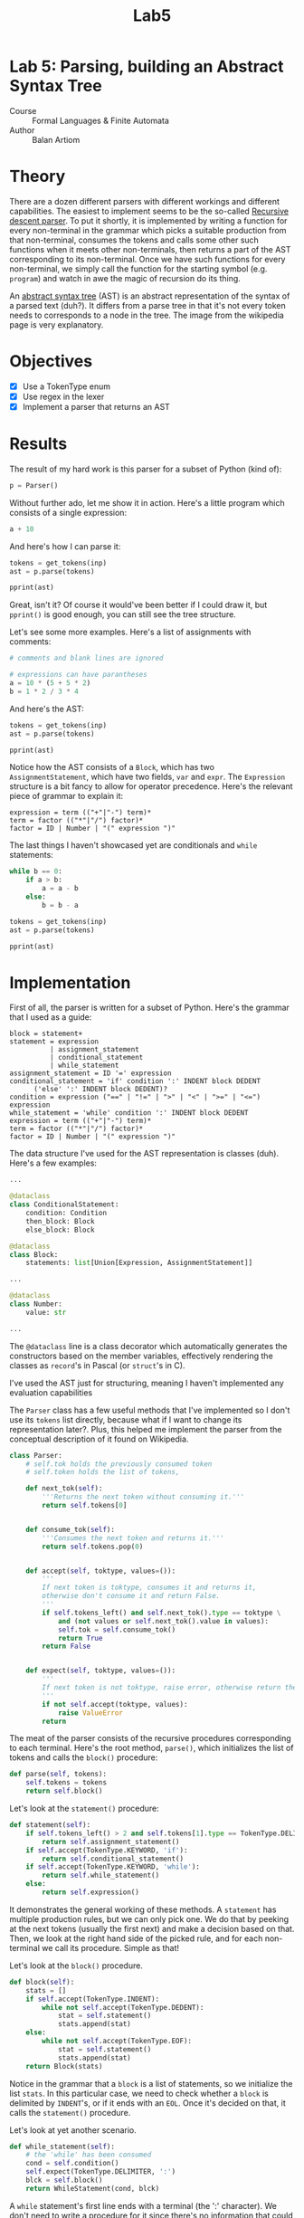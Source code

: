 #+title: Lab5
#+PROPERTY: header-args:python   :session *python_lab5* :exports both :eval no-export :async
#+PROPERTY: header-args:latex   :noweb yes
* Lab 5: Parsing, building an Abstract Syntax Tree
- Course :: Formal Languages & Finite Automata
- Author :: Balan Artiom

* Theory
There are a dozen different parsers with different workings and different capabilities.
The easiest to implement seems to be the so-called [[https://en.wikipedia.org/wiki/Recursive_descent_parser][Recursive descent parser]].
To put it shortly, it is implemented by writing a function for every non-terminal in the grammar
which picks a suitable production from that non-terminal, consumes the tokens
and calls some other such functions when it meets other non-terminals,
then returns a part of the AST corresponding to its non-terminal.
Once we have such functions for every non-terminal,
we simply call the function for the starting symbol (e.g. =program=)
and watch in awe the magic of recursion do its thing.

An [[https://en.wikipedia.org/wiki/Abstract_syntax_tree][abstract syntax tree]] (AST) is an abstract representation of the syntax of a parsed text (duh?).
It differs from a parse tree in that it's not every token needs to corresponds to a node in the tree.
The image from the wikipedia page is very explanatory.
* Objectives
- [X] Use a TokenType enum
- [X] Use regex in the lexer
- [X] Implement a parser that returns an AST
* Results
#+begin_src python :exports none :results none
import sys
from icecream import ic
from pprint import pprint

sys.path.insert(0, "../src")

try:
    from lexer import *
    from parser import *
except ImportError:
    print('No Import')
#+end_src

The result of my hard work is this parser for a subset of Python (kind of):
#+begin_src python
p = Parser()
#+end_src

#+RESULTS:

Without further ado, let me show it in action. Here's a little program which consists of a single expression:
#+name: text1
#+begin_src python :eval no
a + 10
#+end_src

And here's how I can parse it:
#+begin_src python :results output :var inp=(get-val-of-named-src-block "text1")
tokens = get_tokens(inp)
ast = p.parse(tokens)

pprint(ast)
#+end_src

#+RESULTS:
: Block(statements=[Expression(terms=[Term(op=None,
:                                          factors=[Factor(op=None,
:                                                          value=Variable(name='a'))]),
:                                     Term(op='+',
:                                          factors=[Factor(op=None,
:                                                          value=Number(value=10))])])])

Great, isn't it? Of course it would've been better if I could draw it,
but =pprint()= is good enough, you can still see the tree structure.

Let's see some more examples. Here's a list of assignments with comments:
#+name: text2
#+begin_src python :eval no
# comments and blank lines are ignored

# expressions can have parantheses
a = 10 * (5 + 5 * 2)
b = 1 * 2 / 3 * 4
#+end_src

And here's the AST:
#+begin_src python :results output :var inp=(get-val-of-named-src-block "text2")
tokens = get_tokens(inp)
ast = p.parse(tokens)

pprint(ast)
#+end_src

#+RESULTS:
#+begin_example
Block(statements=[AssignmentStatement(var=Variable(name='a'),
                                      expr=Expression(terms=[Term(op=None,
                                                                  factors=[Factor(op=None,
                                                                                  value=Number(value=10)),
                                                                           Factor(op='*',
                                                                                  value=Expression(terms=[Term(op=None,
                                                                                                               factors=[Factor(op=None,
                                                                                                                               value=Number(value=5))]),
                                                                                                          Term(op='+',
                                                                                                               factors=[Factor(op=None,
                                                                                                                               value=Number(value=5)),
                                                                                                                        Factor(op='*',
                                                                                                                               value=Number(value=2))])]))])])),
                  AssignmentStatement(var=Variable(name='b'),
                                      expr=Expression(terms=[Term(op=None,
                                                                  factors=[Factor(op=None,
                                                                                  value=Number(value=1)),
                                                                           Factor(op='*',
                                                                                  value=Number(value=2)),
                                                                           Factor(op='/',
                                                                                  value=Number(value=3)),
                                                                           Factor(op='*',
                                                                                  value=Number(value=4))])]))])
#+end_example

Notice how the AST consists of a =Block=, which has two =AssignmentStatement=,
which have two fields, =var= and =expr=.
The =Expression= structure is a bit fancy to allow for operator precedence.
Here's the relevant piece of grammar to explain it:
#+begin_example
expression = term (("+"|"-") term)*
term = factor (("*"|"/") factor)*
factor = ID | Number | "(" expression ")"
#+end_example

The last things I haven't showcased yet are conditionals and =while= statements:
#+name: text3
#+begin_src python :eval no
while b == 0:
    if a > b:
        a = a - b
    else:
        b = b - a
#+end_src

#+begin_src python :results output :var inp=(get-val-of-named-src-block "text3")
tokens = get_tokens(inp)
ast = p.parse(tokens)

pprint(ast)
#+end_src

#+RESULTS:
#+begin_example
Block(statements=[WhileStatement(condition=Condition(expr1=Expression(terms=[Term(op=None,
                                                                                  factors=[Factor(op=None,
                                                                                                  value=Variable(name='b'))])]),
                                                     op='==',
                                                     expr2=Expression(terms=[Term(op=None,
                                                                                  factors=[Factor(op=None,
                                                                                                  value=Number(value=0))])])),
                                 block=Block(statements=[ConditionalStatement(condition=Condition(expr1=Expression(terms=[Term(op=None,
                                                                                                                               factors=[Factor(op=None,
                                                                                                                                               value=Variable(name='a'))])]),
                                                                                                  op='>',
                                                                                                  expr2=Expression(terms=[Term(op=None,
                                                                                                                               factors=[Factor(op=None,
                                                                                                                                               value=Variable(name='b'))])])),
                                                                              then_block=Block(statements=[AssignmentStatement(var=Variable(name='a'),
                                                                                                                               expr=Expression(terms=[Term(op=None,
                                                                                                                                                           factors=[Factor(op=None,
                                                                                                                                                                           value=Variable(name='a'))]),
                                                                                                                                                      Term(op='-',
                                                                                                                                                           factors=[Factor(op=None,
                                                                                                                                                                           value=Variable(name='b'))])]))]),
                                                                              else_block=Block(statements=[AssignmentStatement(var=Variable(name='b'),
                                                                                                                               expr=Expression(terms=[Term(op=None,
                                                                                                                                                           factors=[Factor(op=None,
                                                                                                                                                                           value=Variable(name='b'))]),
                                                                                                                                                      Term(op='-',
                                                                                                                                                           factors=[Factor(op=None,
                                                                                                                                                                           value=Variable(name='a'))])]))]))]))])
#+end_example

* Implementation
First of all, the parser is written for a subset of Python.
Here's the grammar that I used as a guide:
#+begin_example
block = statement+
statement = expression
          | assignment_statement
          | conditional_statement
          | while_statement
assignment_statement = ID '=' expression
conditional_statement = 'if' condition ':' INDENT block DEDENT
      ('else' ':' INDENT block DEDENT)?
condition = expression ("==" | "!=" | ">" | "<" | ">=" | "<=") expression
while_statement = 'while' condition ':' INDENT block DEDENT
expression = term (("+"|"-") term)*
term = factor (("*"|"/") factor)*
factor = ID | Number | "(" expression ")"
#+end_example

The data structure I've used for the AST representation is classes (duh).
Here's a few examples:
#+begin_src python :eval no
...

@dataclass
class ConditionalStatement:
    condition: Condition
    then_block: Block
    else_block: Block

@dataclass
class Block:
    statements: list[Union[Expression, AssignmentStatement]]

...

@dataclass
class Number:
    value: str

...
#+end_src

The =@dataclass= line is a class decorator which automatically generates the constructors based on the member variables, effectively rendering the classes as =record='s in Pascal (or =struct='s in C).

I've used the AST just for structuring, meaning I haven't implemented any evaluation capabilities

The =Parser= class has a few useful methods that I've implemented
so I don't use its =tokens= list directly, because what if I want to change its representation later?.
Plus, this helped me implement the parser from the conceptual description of it found on Wikipedia.

#+begin_src python :eval no
class Parser:
    # self.tok holds the previously consumed token
    # self.token holds the list of tokens,

    def next_tok(self):
        '''Returns the next token without consuming it.'''
        return self.tokens[0]


    def consume_tok(self):
        '''Consumes the next token and returns it.'''
        return self.tokens.pop(0)


    def accept(self, toktype, values=()):
        '''
        If next token is toktype, consumes it and returns it,
        otherwise don't consume it and return False.
        '''
        if self.tokens_left() and self.next_tok().type == toktype \
            and (not values or self.next_tok().value in values):
            self.tok = self.consume_tok()
            return True
        return False


    def expect(self, toktype, values=()):
        '''
        If next token is not toktype, raise error, otherwise return the token.
        '''
        if not self.accept(toktype, values):
            raise ValueError
        return
#+end_src

The meat of the parser consists of the recursive procedures corresponding to each terminal.
Here's the root method, =parse()=,
which initializes the list of tokens and calls the =block()= procedure:
#+begin_src python :eval no
def parse(self, tokens):
    self.tokens = tokens
    return self.block()
#+end_src

Let's look at the  =statement()= procedure:
#+begin_src python :eval no
def statement(self):
    if self.tokens_left() > 2 and self.tokens[1].type == TokenType.DELIMITER and self.tokens[1].value == '=':
        return self.assignment_statement()
    if self.accept(TokenType.KEYWORD, 'if'):
        return self.conditional_statement()
    if self.accept(TokenType.KEYWORD, 'while'):
        return self.while_statement()
    else:
        return self.expression()
#+end_src

It demonstrates the general working of these methods.
A =statement= has multiple production rules, but we can only pick one.
We do that by peeking at the next tokens (usually the first next)
and make a decision based on that.
Then, we look at the right hand side of the picked rule,
and for each non-terminal we call its procedure.
Simple as that!

Let's look at the =block()= procedure.

#+begin_src python :eval no
def block(self):
    stats = []
    if self.accept(TokenType.INDENT):
        while not self.accept(TokenType.DEDENT):
            stat = self.statement()
            stats.append(stat)
    else:
        while not self.accept(TokenType.EOF):
            stat = self.statement()
            stats.append(stat)
    return Block(stats)
#+end_src

Notice in the grammar that a =block= is a list of statements,
so we initialize the list =stats=.
In this particular case, we need to check whether a =block= is delimited by =INDENT='s,
or if it ends with an =EOL=.
Once it's decided on that, it calls the =statement()= procedure.

Let's look at yet another scenario.
#+begin_src python :eval no
def while_statement(self):
    # the 'while' has been consumed
    cond = self.condition()
    self.expect(TokenType.DELIMITER, ':')
    blck = self.block()
    return WhileStatement(cond, blck)
#+end_src

A =while= statement's first line ends with a terminal (the ':' character).
We don't need to write a procedure for it
since there's no information that could be parsed from a single character,
however we do expect it to be there.
That's what the =expect()= method is for - it errors out if the token is not there,
otherwise it consumes it.

That's pretty much it,
the rest of the code is pretty much one of the cases I've shown above.

* Conclusion
Implementing a simple parser by hand is not rocket science,
but I imagine that it wouldn't be feasible for more complicated languages.
One downside of doing it manually is that it's pretty repetitive
which makes it rather difficult to test.
I had to manually write a test case for each production rule to ensure that it works correctly,
which is time-consuming and error-prone.
Parser generators like =ANTLR= are a better choice when writing an actual language, I think.
